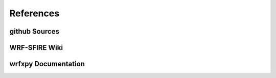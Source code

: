 References
**********

github Sources
==============


WRF-SFIRE Wiki
==============


wrfxpy Documentation
====================

